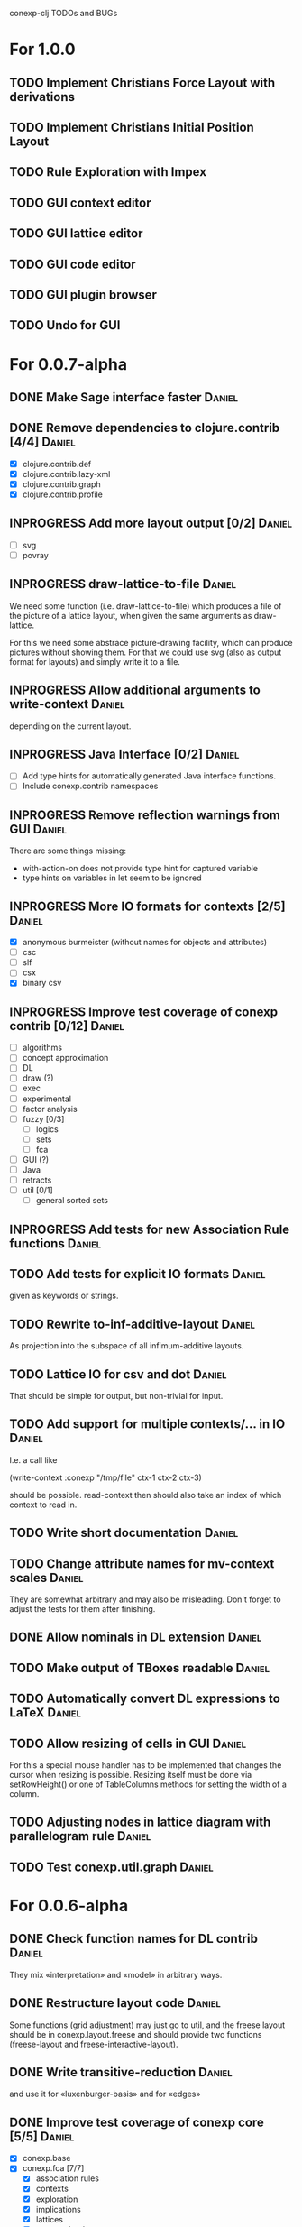 # -*- mode: org -*-
#+startup: overview
#+startup: hidestars
#+TODO: UNCERTAIN TODO INPROGRESS | DONE CANCELLED

conexp-clj TODOs and BUGs

* For 1.0.0
** TODO Implement Christians Force Layout with derivations
** TODO Implement Christians Initial Position Layout
** TODO Rule Exploration with Impex
** TODO GUI context editor
** TODO GUI lattice editor
** TODO GUI code editor
** TODO GUI plugin browser
** TODO Undo for GUI
* For 0.0.7-alpha
** DONE Make Sage interface faster                                   :Daniel:
   CLOSED: [2011-01-22 Sa 20:47]
** DONE Remove dependencies to clojure.contrib [4/4]                 :Daniel:
   - [X] clojure.contrib.def
   - [X] clojure.contrib.lazy-xml
   - [X] clojure.contrib.graph
   - [X] clojure.contrib.profile
** INPROGRESS Add more layout output [0/2]                           :Daniel:
   - [ ] svg
   - [ ] povray
** INPROGRESS draw-lattice-to-file                                   :Daniel:
   We need some function (i.e. draw-lattice-to-file) which produces a
   file of the picture of a lattice layout, when given the same
   arguments as draw-lattice.

   For this we need some abstrace picture-drawing facility, which can
   produce pictures without showing them. For that we could use svg
   (also as output format for layouts) and simply write it to a file.
** INPROGRESS Allow additional arguments to write-context            :Daniel:
   depending on the current layout.
** INPROGRESS Java Interface [0/2]                                   :Daniel:
   - [ ] Add type hints for automatically generated Java interface functions.
   - [ ] Include conexp.contrib namespaces
** INPROGRESS Remove reflection warnings from GUI                    :Daniel:
   There are some things missing:
     - with-action-on does not provide type hint for captured variable
     - type hints on variables in let seem to be ignored
** INPROGRESS More IO formats for contexts [2/5]                     :Daniel:
   - [X] anonymous burmeister (without names for objects and
     attributes)
   - [ ] csc
   - [ ] slf
   - [ ] csx
   - [X] binary csv
** INPROGRESS Improve test coverage of conexp contrib [0/12]         :Daniel:
   - [ ] algorithms
   - [ ] concept approximation
   - [ ] DL
   - [ ] draw (?)
   - [ ] exec
   - [ ] experimental
   - [ ] factor analysis
   - [ ] fuzzy [0/3]
     - [ ] logics
     - [ ] sets
     - [ ] fca
   - [ ] GUI (?)
   - [ ] Java
   - [ ] retracts
   - [ ] util [0/1]
     - [ ] general sorted sets
** INPROGRESS Add tests for new Association Rule functions           :Daniel:
** TODO Add tests for explicit IO formats                            :Daniel:
   given as keywords or strings.
** TODO Rewrite to-inf-additive-layout                               :Daniel:
   As projection into the subspace of all infimum-additive layouts.
** TODO Lattice IO for csv and dot                                   :Daniel:
   That should be simple for output, but non-trivial for input.
** TODO Add support for multiple contexts/... in IO                  :Daniel:
   I.e. a call like

     (write-context :conexp "/tmp/file" ctx-1 ctx-2 ctx-3)

   should be possible. read-context then should also take an index of
   which context to read in.
** TODO Write short documentation                                    :Daniel:
** TODO Change attribute names for mv-context scales                 :Daniel:
   They are somewhat arbitrary and may also be misleading. Don't
   forget to adjust the tests for them after finishing.
** DONE Allow nominals in DL extension                               :Daniel:
** TODO Make output of TBoxes readable                               :Daniel:
** TODO Automatically convert DL expressions to LaTeX                :Daniel:
** TODO Allow resizing of cells in GUI                               :Daniel:
   For this a special mouse handler has to be implemented that changes the cursor when resizing is
   possible.  Resizing itself must be done via setRowHeight() or one of TableColumns methods for
   setting the width of a column.
** TODO Adjusting nodes in lattice diagram with parallelogram rule   :Daniel:
** TODO Test conexp.util.graph                                       :Daniel:
* For 0.0.6-alpha
** DONE Check function names for DL contrib                          :Daniel:
   They mix «interpretation» and «model» in arbitrary ways.
** DONE Restructure layout code                                      :Daniel:
   Some functions (grid adjustment) may just go to util, and the
   freese layout should be in conexp.layout.freese and should provide
   two functions (freese-layout and freese-interactive-layout).
** DONE Write transitive-reduction                                   :Daniel:
   and use it for «luxenburger-basis» and for «edges»
** DONE Improve test coverage of conexp core [5/5]                   :Daniel:
   CLOSED: [2011-01-31 Mo 20:50]
   - [X] conexp.base
   - [X] conexp.fca [7/7]
     - [X] association rules
     - [X] contexts
     - [X] exploration
     - [X] implications
     - [X] lattices
     - [X] many-valued contexts
     - [X] more
   - [X] conexp.io [4/4]
     - [X] contexts
     - [X] lattices
     - [X] layouts
     - [X] many-valued contexts
   - [X] conexp.math [2/2]
     - [X] optimize
     - [X] statistics
   - [X] conexp.layouts [6/6]
     - [X] util
     - [X] base
     - [X] common
     - [X] layered
     - [X] force
     - [X] freese
** DONE Add more example files [5/5]                              :Sebastian:
   CLOSED: [2011-02-14 Mo 19:57]
   - [X] basic usage
   - [X] working with contexts
   - [X] lattices
   - [X] implications
   - [X] IO
** DONE Detexify docstrings                                          :Daniel:
   Docstrings don't need to contain TeX, since we will not import them
   into the documentation anymore.
** DONE Add conexp.io.latex                                          :Daniel:
   CLOSED: [2010-12-29 Mi 20:54]
   As a function which outputs a tex representation of a given object
** DONE Text Layout IO should use shortened annotation               :Daniel:
   CLOSED: [2011-01-26 Mi 23:17]
** DONE Let make-layout do error checking                            :Daniel:
   CLOSED: [2011-01-31 Mo 21:59]
   And introduce make-layout-nc.
** DONE Make conexp-clj.sh script more sophisticated                 :Daniel:
   CLOSED: [2011-02-01 Di 21:37]

conexp-clj BUGs

* Bugs
** DONE 001
   Contexts in ConExp format are not read in properly.

   The testing context nn_5.half.cex has problems when read in, the names of the objects and
   attributes are wrong.

   This can be fixed by taking all the content (not only the first element) of the appropiate
   element of the xml file.
** TODO 002 Fix stupid labeling of concept lattices
** TODO 003 Fix Neverending Rotation when switching tabs
   When rotating the lattice and switching panels, rotation does not stop and overrides the current
   panel.

** TODO 004 Unintuive Error when no second operand given
   In the GUI, if no second operand is given but needed, the resulting error is very uninformative.
** TODO 005 GUI icons don't show up under windows
   probably a path problem
